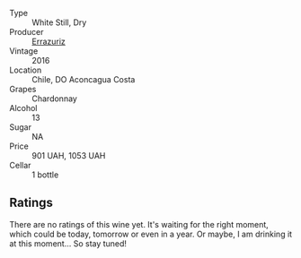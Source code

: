 #+attr_html: :class wine-main-image
[[file:/images/41/9d4870-6c3b-4bdc-9005-4b99b36e2ded/2023-02-09-17-03-00-IMG-4864@512.webp]]

- Type :: White Still, Dry
- Producer :: [[barberry:/producers/ad7351c1-581a-4685-8f0a-ef48b8005b3d][Errazuriz]]
- Vintage :: 2016
- Location :: Chile, DO Aconcagua Costa
- Grapes :: Chardonnay
- Alcohol :: 13
- Sugar :: NA
- Price :: 901 UAH, 1053 UAH
- Cellar :: 1 bottle

** Ratings

There are no ratings of this wine yet. It's waiting for the right moment, which could be today, tomorrow or even in a year. Or maybe, I am drinking it at this moment... So stay tuned!

